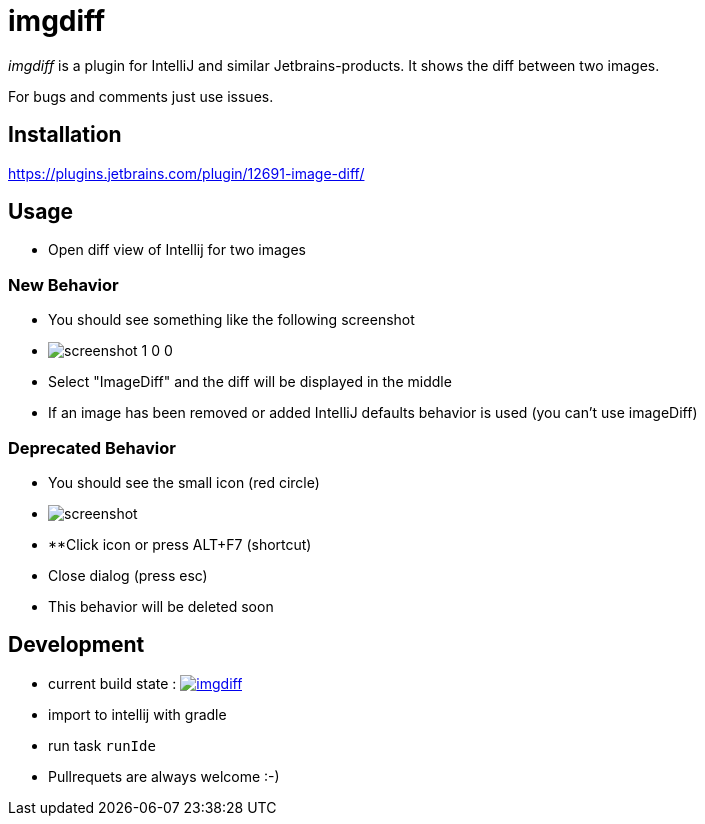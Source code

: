 = imgdiff

_imgdiff_ is a plugin for IntelliJ and similar Jetbrains-products.
It shows the diff between two images.

For bugs and comments just use issues.

== Installation

https://plugins.jetbrains.com/plugin/12691-image-diff/

== Usage

* Open diff view of Intellij for two images

=== New Behavior

* You should see something like the following screenshot
* image:screenshot_1_0_0.png[]
* Select "ImageDiff" and the diff will be displayed in the middle
* If an image has been removed or added IntelliJ defaults behavior is used (you can't use imageDiff)

=== Deprecated Behavior ===

* You should see the small icon (red circle)
* image:screenshot.png[]
* **Click icon or press ALT+F7 (shortcut)
* Close dialog (press esc)
* This behavior will be deleted soon

== Development

* current build state : image:https://api.travis-ci.org/ehmkah/imgdiff.svg?branch=master[link="https://travis-ci.org/ehmkah/imgdiff"]

* import to intellij with gradle
* run task `runIde`

* Pullrequets are always welcome :-)
